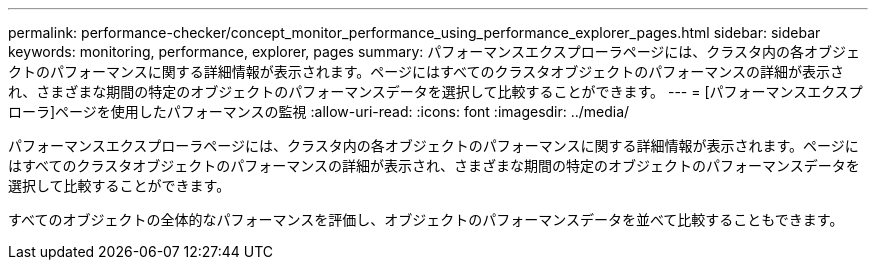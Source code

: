 ---
permalink: performance-checker/concept_monitor_performance_using_performance_explorer_pages.html 
sidebar: sidebar 
keywords: monitoring, performance, explorer, pages 
summary: パフォーマンスエクスプローラページには、クラスタ内の各オブジェクトのパフォーマンスに関する詳細情報が表示されます。ページにはすべてのクラスタオブジェクトのパフォーマンスの詳細が表示され、さまざまな期間の特定のオブジェクトのパフォーマンスデータを選択して比較することができます。 
---
= [パフォーマンスエクスプローラ]ページを使用したパフォーマンスの監視
:allow-uri-read: 
:icons: font
:imagesdir: ../media/


[role="lead"]
パフォーマンスエクスプローラページには、クラスタ内の各オブジェクトのパフォーマンスに関する詳細情報が表示されます。ページにはすべてのクラスタオブジェクトのパフォーマンスの詳細が表示され、さまざまな期間の特定のオブジェクトのパフォーマンスデータを選択して比較することができます。

すべてのオブジェクトの全体的なパフォーマンスを評価し、オブジェクトのパフォーマンスデータを並べて比較することもできます。
